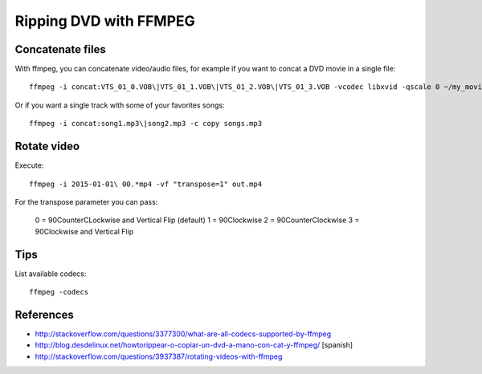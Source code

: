 Ripping DVD with FFMPEG
=======================

Concatenate files
-----------------

With ffmpeg, you can concatenate video/audio files, for example if you want to concat a DVD movie in a single file::

	ffmpeg -i concat:VTS_01_0.VOB\|VTS_01_1.VOB\|VTS_01_2.VOB\|VTS_01_3.VOB -vcodec libxvid -qscale 0 ~/my_movie.mp4

Or if you want a single track with some of your favorites songs::

	ffmpeg -i concat:song1.mp3\|song2.mp3 -c copy songs.mp3

Rotate video
------------

Execute::

	ffmpeg -i 2015-01-01\ 00.*mp4 -vf "transpose=1" out.mp4

For the transpose parameter you can pass:

	0 = 90CounterCLockwise and Vertical Flip (default)
	1 = 90Clockwise
	2 = 90CounterClockwise
	3 = 90Clockwise and Vertical Flip



Tips
----

List available codecs::

	ffmpeg -codecs


References
----------
- http://stackoverflow.com/questions/3377300/what-are-all-codecs-supported-by-ffmpeg
- http://blog.desdelinux.net/howtorippear-o-copiar-un-dvd-a-mano-con-cat-y-ffmpeg/ [spanish]
- http://stackoverflow.com/questions/3937387/rotating-videos-with-ffmpeg
